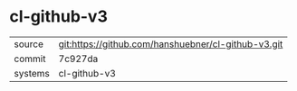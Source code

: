 * cl-github-v3

|---------+-----------------------------------------------------|
| source  | git:https://github.com/hanshuebner/cl-github-v3.git |
| commit  | 7c927da                                             |
| systems | cl-github-v3                                        |
|---------+-----------------------------------------------------|
